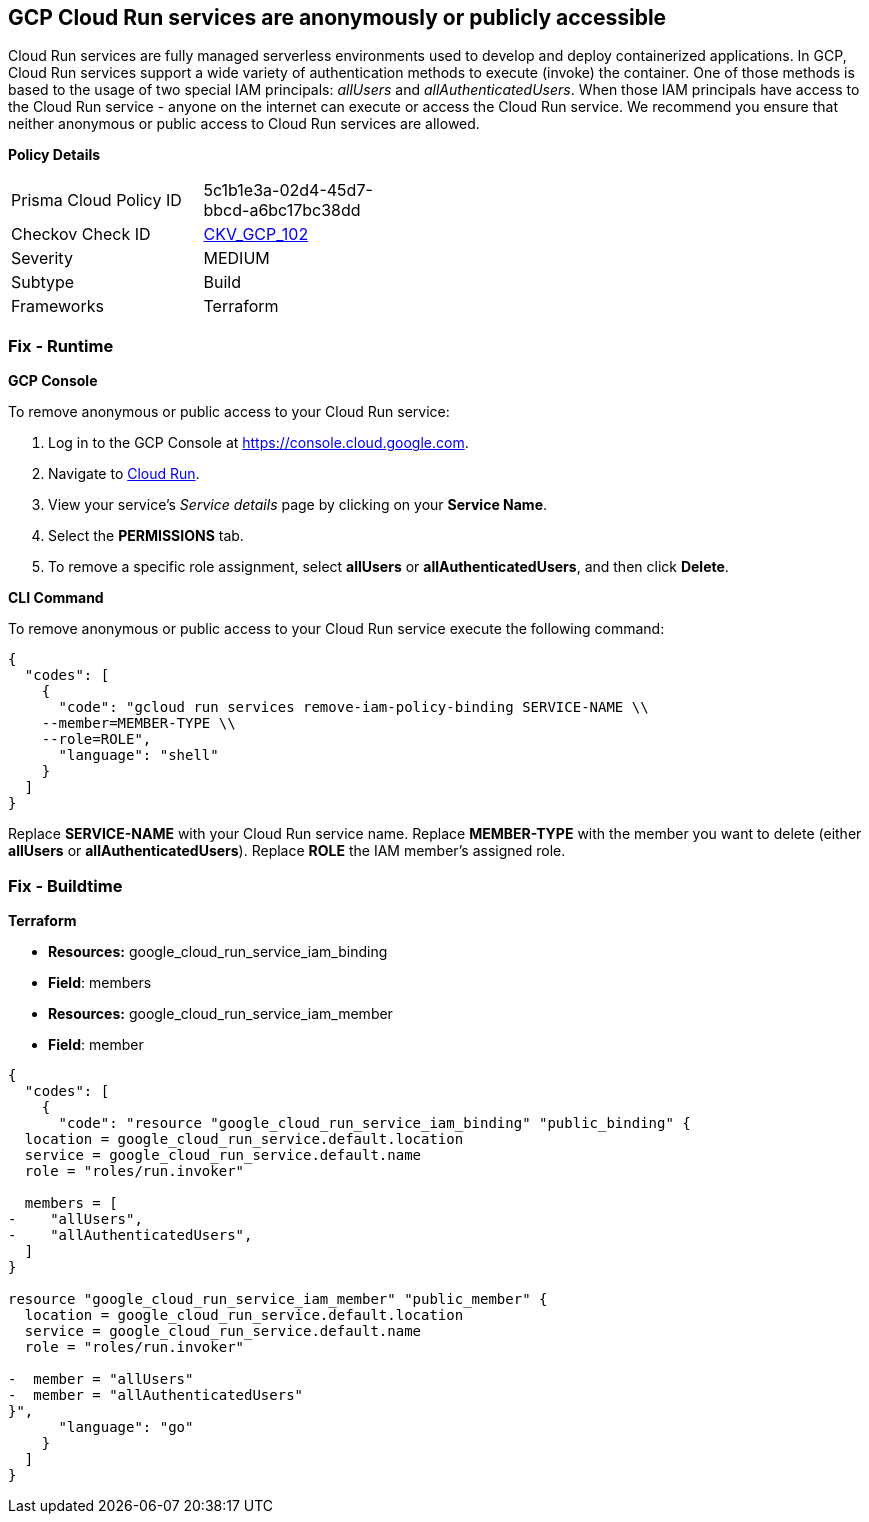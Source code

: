 == GCP Cloud Run services are anonymously or publicly accessible

Cloud Run services are fully managed serverless environments used to develop and deploy containerized applications.
In GCP, Cloud Run services support a wide variety of authentication methods to execute (invoke) the container.
One of those methods is based to the usage of two special IAM principals: _allUsers_ and _allAuthenticatedUsers_.
When those IAM principals have access to the Cloud Run service - anyone on the internet can execute or access the Cloud Run service.
We recommend you ensure that neither anonymous or public access to Cloud Run services are allowed.

*Policy Details* 

[width=45%]
[cols="1,1"]
|=== 
|Prisma Cloud Policy ID 
| 5c1b1e3a-02d4-45d7-bbcd-a6bc17bc38dd

|Checkov Check ID 
| https://github.com/bridgecrewio/checkov/tree/master/checkov/terraform/checks/resource/gcp/GCPCloudRunPrivateService.py[CKV_GCP_102]

|Severity
|MEDIUM

|Subtype
|Build

|Frameworks
|Terraform

|=== 


=== Fix - Runtime


*GCP Console* 


To remove anonymous or public access to your Cloud Run service:

. Log in to the GCP Console at https://console.cloud.google.com.

. Navigate to https://console.cloud.google.com/run[Cloud Run].

. View your service's _Service details_ page by clicking on your *Service Name*.

. Select the *PERMISSIONS* tab.

. To remove a specific role assignment, select *allUsers* or *allAuthenticatedUsers*, and then click *Delete*.


*CLI Command* 


To remove anonymous or public access to your Cloud Run service execute the following command:


[source,shell]
----
{
  "codes": [
    {
      "code": "gcloud run services remove-iam-policy-binding SERVICE-NAME \\
    --member=MEMBER-TYPE \\
    --role=ROLE",
      "language": "shell"
    }
  ]
}
----
Replace *SERVICE-NAME* with your Cloud Run service name.
Replace *MEMBER-TYPE* with the member you want to delete (either *allUsers* or *allAuthenticatedUsers*).
Replace *ROLE* the IAM member's assigned role.

=== Fix - Buildtime


*Terraform* 


* *Resources:* google_cloud_run_service_iam_binding
* *Field*: members
* *Resources:* google_cloud_run_service_iam_member
* *Field*: member


[source,go]
----
{
  "codes": [
    {
      "code": "resource "google_cloud_run_service_iam_binding" "public_binding" {
  location = google_cloud_run_service.default.location
  service = google_cloud_run_service.default.name
  role = "roles/run.invoker"

  members = [
-    "allUsers",
-    "allAuthenticatedUsers",
  ]
}

resource "google_cloud_run_service_iam_member" "public_member" {
  location = google_cloud_run_service.default.location
  service = google_cloud_run_service.default.name
  role = "roles/run.invoker"

-  member = "allUsers"
-  member = "allAuthenticatedUsers"
}",
      "language": "go"
    }
  ]
}
----
